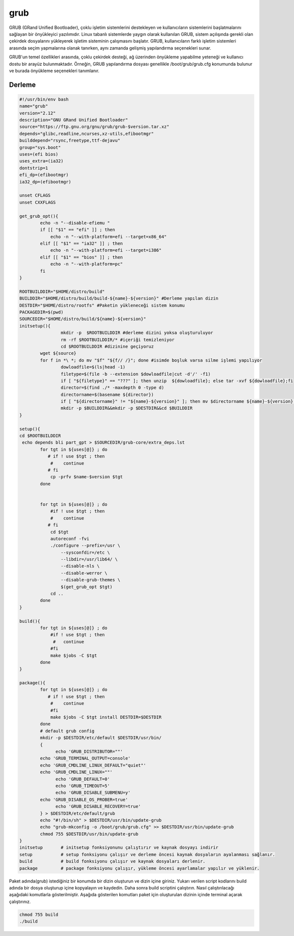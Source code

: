 grub
++++

GRUB (GRand Unified Bootloader), çoklu işletim sistemlerini destekleyen ve kullanıcıların sistemlerini başlatmalarını sağlayan bir önyükleyici yazılımıdır. Linux tabanlı sistemlerde yaygın olarak kullanılan GRUB, sistem açılışında gerekli olan çekirdek dosyalarını yükleyerek işletim sisteminin çalışmasını başlatır. GRUB, kullanıcıların farklı işletim sistemleri arasında seçim yapmalarına olanak tanırken, aynı zamanda gelişmiş yapılandırma seçenekleri sunar.

GRUB'un temel özellikleri arasında, çoklu çekirdek desteği, ağ üzerinden önyükleme yapabilme yeteneği ve kullanıcı dostu bir arayüz bulunmaktadır. Örneğin, GRUB yapılandırma dosyası genellikle /boot/grub/grub.cfg konumunda bulunur ve burada önyükleme seçenekleri tanımlanır. 

Derleme
--------

.. code-block:: shell
	
	#!/usr/bin/env bash
	name="grub"
	version="2.12"
	description="GNU GRand Unified Bootloader"
	source="https://ftp.gnu.org/gnu/grub/grub-$version.tar.xz"
	depends="glibc,readline,ncurses,xz-utils,efibootmgr"
	builddepend="rsync,freetype,ttf-dejavu"
	group="sys.boot"
	uses=(efi bios)
	uses_extra=(ia32)
	dontstrip=1
	efi_dp=(efibootmgr)
	ia32_dp=(efibootmgr)

	unset CFLAGS
	unset CXXFLAGS

	get_grub_opt(){
		echo -n "--disable-efiemu "
		if [[ "$1" == "efi" ]] ; then
		    echo -n "--with-platform=efi --target=x86_64"
		elif [[ "$1" == "ia32" ]] ; then
		    echo -n "--with-platform=efi --target=i386"
		elif [[ "$1" == "bios" ]] ; then
		    echo -n "--with-platform=pc"
		fi
	}

	ROOTBUILDDIR="$HOME/distro/build"
	BUILDDIR="$HOME/distro/build/build-${name}-${version}" #Derleme yapılan dizin
	DESTDIR="$HOME/distro/rootfs" #Paketin yükleneceği sistem konumu
	PACKAGEDIR=$(pwd)
	SOURCEDIR="$HOME/distro/build/${name}-${version}"
	initsetup(){
		        mkdir -p  $ROOTBUILDDIR #derleme dizini yoksa oluşturuluyor
		        rm -rf $ROOTBUILDDIR/* #içeriği temizleniyor
		        cd $ROOTBUILDDIR #dizinine geçiyoruz
		wget ${source}
		for f in *\ *; do mv "$f" "${f// /}"; done #isimde boşluk varsa silme işlemi yapılıyor
		        dowloadfile=$(ls|head -1)
		        filetype=$(file -b --extension $dowloadfile|cut -d'/' -f1)
		        if [ "${filetype}" == "???" ]; then unzip  ${dowloadfile}; else tar -xvf ${dowloadfile};fi
		        director=$(find ./* -maxdepth 0 -type d)
		        directorname=$(basename ${director})
		        if [ "${directorname}" != "${name}-${version}" ]; then mv $directorname ${name}-${version};fi
		        mkdir -p $BUILDDIR&&mkdir -p $DESTDIR&&cd $BUILDDIR
	}

	setup(){
	cd $ROOTBUILDDIR
	 echo depends bli part_gpt > $SOURCEDIR/grub-core/extra_deps.lst
		for tgt in ${uses[@]} ; do
		   # if ! use $tgt ; then
		    #    continue
		   # fi
		    cp -prfv $name-$version $tgt
		done


		for tgt in ${uses[@]} ; do
		    #if ! use $tgt ; then
		    #    continue
		   # fi
		    cd $tgt
		    autoreconf -fvi
		    ./configure --prefix=/usr \
		        --sysconfdir=/etc \
		        --libdir=/usr/lib64/ \
		        --disable-nls \
		        --disable-werror \
		        --disable-grub-themes \
		        $(get_grub_opt $tgt)
		    cd ..
		done
	}

	build(){
		for tgt in ${uses[@]} ; do
		    #if ! use $tgt ; then
		     #   continue
		    #fi
		    make $jobs -C $tgt
		done
	}

	package(){
		for tgt in ${uses[@]} ; do
		   # if ! use $tgt ; then
		    #    continue
		    #fi
		    make $jobs -C $tgt install DESTDIR=$DESTDIR
		done
		# default grub config
		mkdir -p $DESTDIR/etc/default $DESTDIR/usr/bin/
		{
		      echo 'GRUB_DISTRIBUTOR=""'
		echo 'GRUB_TERMINAL_OUTPUT=console'
		echo 'GRUB_CMDLINE_LINUX_DEFAULT="quiet"'
		echo 'GRUB_CMDLINE_LINUX=""'
		      echo 'GRUB_DEFAULT=0'
		      echo 'GRUB_TIMEOUT=5'
		      echo 'GRUB_DISABLE_SUBMENU=y'
		echo 'GRUB_DISABLE_OS_PROBER=true'
		      echo 'GRUB_DISABLE_RECOVERY=true'
		} > $DESTDIR/etc/default/grub
		echo "#!/bin/sh" > $DESTDIR/usr/bin/update-grub
		echo "grub-mkconfig -o /boot/grub/grub.cfg" >> $DESTDIR/usr/bin/update-grub
		chmod 755 $DESTDIR/usr/bin/update-grub
	}
	initsetup       # initsetup fonksiyonunu çalıştırır ve kaynak dosyayı indirir
	setup           # setup fonksiyonu çalışır ve derleme öncesi kaynak dosyaların ayalanması sağlanır.
	build           # build fonksiyonu çalışır ve kaynak dosyaları derlenir.
	package         # package fonksiyonu çalışır, yükleme öncesi ayarlamalar yapılır ve yüklenir.

Paket adında(grub) istediğiniz bir konumda bir dizin oluşturun ve dizin içine giriniz. Yukarı verilen script kodlarını build adında bir dosya oluşturup içine kopyalayın ve kaydedin. Daha sonra build scriptini çalıştırın. Nasıl çalıştırılacağı aşağıdaki komutlarla gösterilmiştir. Aşağıda gösterilen komutları paket için oluşturulan dizinin içinde terminal açarak çalıştırınız.


.. code-block:: shell
	
	chmod 755 build
	./build
  
.. raw:: pdf

   PageBreak



